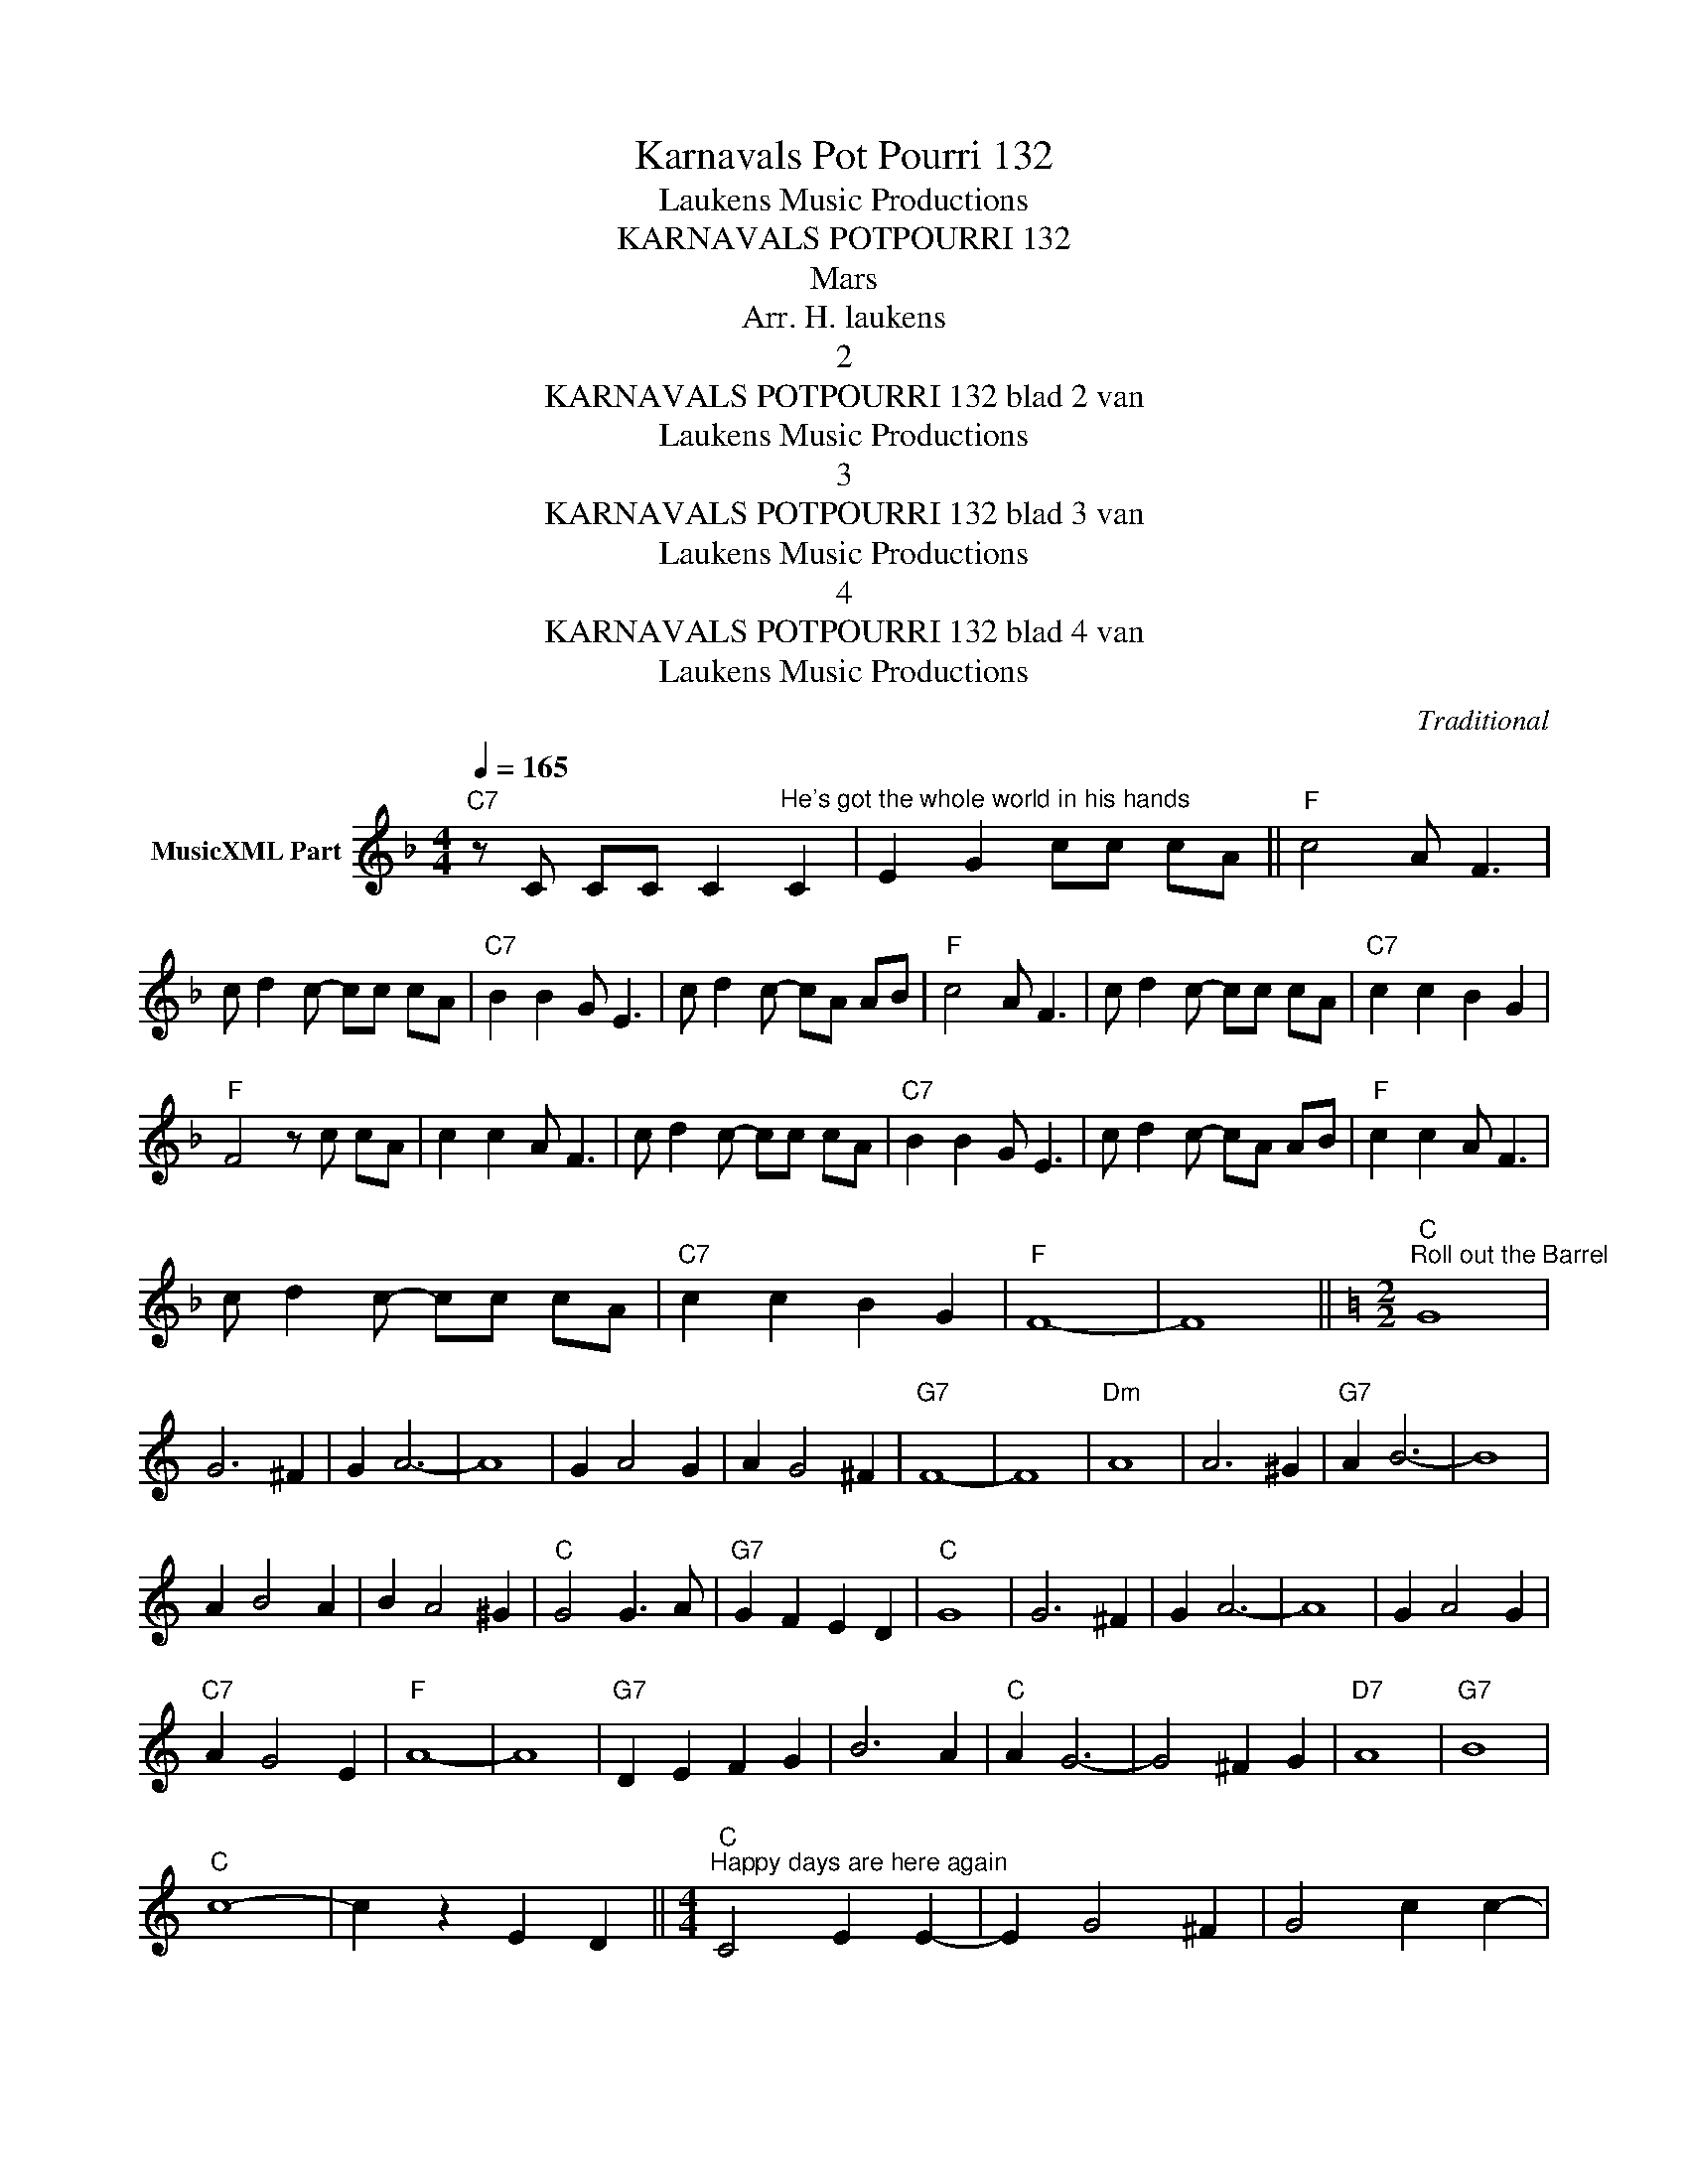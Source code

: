 X:1
T:Karnavals Pot Pourri 132
T: Laukens Music Productions  
T:KARNAVALS POTPOURRI 132
T:Mars
T:Arr. H. laukens
T:2
T:KARNAVALS POTPOURRI 132 blad 2 van 
T: Laukens Music Productions  
T:3
T:KARNAVALS POTPOURRI 132 blad 3 van 
T: Laukens Music Productions  
T:4
T:KARNAVALS POTPOURRI 132 blad 4 van 
T: Laukens Music Productions  
C:Traditional
Z:All Rights Reserved
L:1/8
Q:1/4=165
M:4/4
K:F
V:1 treble nm="MusicXML Part"
%%MIDI program 0
%%MIDI control 7 102
%%MIDI control 10 64
V:1
"C7" z C CC C2"^He's got the whole world in his hands" C2 | E2 G2 cc cA ||"F" c4 A F3 | %3
 c d2 c- cc cA |"C7" B2 B2 G E3 | c d2 c- cA AB |"F" c4 A F3 | c d2 c- cc cA |"C7" c2 c2 B2 G2 | %9
"F" F4 z c cA | c2 c2 A F3 | c d2 c- cc cA |"C7" B2 B2 G E3 | c d2 c- cA AB |"F" c2 c2 A F3 | %15
 c d2 c- cc cA |"C7" c2 c2 B2 G2 |"F" F8- | F8 ||[K:C][M:2/2]"C""^Roll out the Barrel" G8 | %20
 G6 ^F2 | G2 A6- | A8 | G2 A4 G2 | A2 G4 ^F2 |"G7" F8- | F8 |"Dm" A8 | A6 ^G2 |"G7" A2 B6- | B8 | %31
 A2 B4 A2 | B2 A4 ^G2 |"C" G4 G3 A |"G7" G2 F2 E2 D2 |"C" G8 | G6 ^F2 | G2 A6- | A8 | G2 A4 G2 | %40
"C7" A2 G4 E2 |"F" A8- | A8 |"G7" D2 E2 F2 G2 | B6 A2 |"C" A2 G6- | G4 ^F2 G2 |"D7" A8 |"G7" B8 | %49
"C" c8- | c2 z2 E2 D2 ||[M:4/4]"C""^Happy days are here again" C4 E2 E2- | E2 G4 ^F2 | G4 c2 c2- | %54
 c2 e4 ^d2 | e4 c2 c2- | c2 G4 A2 | G4 E2 E2- | E2 e4 _e2 |"G7" d4 B2 B2- | B2 G4 A2 | G4 F2 F2- | %62
 F2 d4 e2 |"C" c4 c4 |"F" c4 c4 |"C" c8- | c4 c4 |"B7" B6 ^F2 | ^F2 ^G4 A2 |"Em" B6 c2 |"D7" d8- | %71
 d6 A2 | A2 B4 c2 |"Dm7" d8- |"G7" d2 z2 E2 D2 |"C" C4 E2 E2- | E2 G4 ^F2 | G4 c2 c2- | c2 e4 ^d2 | %79
 e4 c2 c2- | c2 G4 A2 | G4 E2 E2- | E2 e4 _e2 |"G7" d4 B2 B2- | B2 G4 A2 | G4 F2 F2- | F2 d4 e2 | %87
"C" c4 c4 |"F" c4 c4 |"C" c8- | c8 ||"C""^Smile" G4 G3 A | G2 F2 E2 F2 | G4 e4 | e4"C+" d4 | %95
"F" c8 |"Cdim" A8 |"C" G8- | G8 | G4 G3 A | G2 F2 E2 F2 | G4 e4 | c4 c4 |"D7" d4 A4 | B4 c4 | %105
"G7" d8- | d6 z2 |"Am" c6 d2 | e4 c4 |"E7" B2 c2 d4- | d4"A7" e4 |"Dm" f4 d4 |"D7" e4 c4 | %113
"G7" d8- | d8 |"C" G4 G3 A | G2 F2 E2 F2 |"A7" G4 g4 | g4 f4 |"D7" e8 |"G7" d8 |"C" c8- | c8- | %123
 c2 E2 E2 F2 ||"C""^It's a long way to Tipparary" G4 G4- | G2 G2 A2 B2 | c4 e4- | e4"C+" d4 | %128
"F" c4 A4- | A4 c4 |"C" G8- | G2 G2 E2 F2 | G4 G4- | G2 G2 A2 B2 | c4 e4- | e4 d4 |"D7" c4 A4 | %137
 B4 c4 |"G7" d8- | d8 |"C" G4 G4- | G2 G2 A2 B2 | c4 e4- | e4"C7" e4 |"F" f4 f4 |"Fm" c4 d4 | %146
"C" e8- | e2 c2 c2 d2 | e4 e4- | e2 c2 d2 c2 |"Cdim" A8 |"C" G2 c2 c2 d2 |"D7" e4 c4- | c4"G7" d4 | %154
"C" c8- | c2 z2"G7" G4 ||[M:6/8]"C""^Lilly the pink" E3 E3- | E2 G G F E |"G7" D3 D3- | D2 D D2 E | %160
 F3 F3- | F2 A G2 F |"C" E2 c G3- | G2 G"G7" G2 F |"C" E3 E3- | E2 G G F E |"G7" D3 D3- | %167
 D2 D D2 E | F3 F3- | F2 F E2 D |"C" C z z"G7" G3 |"C" E2 E E2 E | E2 G G F E |"G7" D2 D D2 D | %174
 D2 D D2 E | F3 F3- | F2 A G2 F |"C" E2 c G3- | G2 G"G7" G2 F |"C" E3 E3- | E2 G G F E | %181
"G7" D3 D3- | D2 D D2 E | F3 F3- | F2 F E2 D |"C" C2 G A G E | C2 c c2 A || %187
[K:F][M:4/4]"F""^He's got the whole world in his hands" c4 A F3 | c d2 c- cc cA |"C7" B2 B2 G E3 | %190
 c d2 c- cA AB |"F" c4 A F3 | c d2 c- cc cA |"C7" c2 c2 B2 G2 |"F" F4 z c cA | c2 c2 A F3 | %196
 c d2 c- cc cA |"C7" B2 B2 G E3 | c d2 c z A AB |"F" c2 c2 A F3 | c d2 c- cc cA |"C7" c2 c2 B2 G2 | %202
"F" F8- | F8 |] %204

